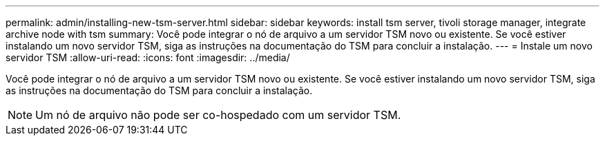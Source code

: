 ---
permalink: admin/installing-new-tsm-server.html 
sidebar: sidebar 
keywords: install tsm server, tivoli storage manager, integrate archive node with tsm 
summary: Você pode integrar o nó de arquivo a um servidor TSM novo ou existente. Se você estiver instalando um novo servidor TSM, siga as instruções na documentação do TSM para concluir a instalação. 
---
= Instale um novo servidor TSM
:allow-uri-read: 
:icons: font
:imagesdir: ../media/


[role="lead"]
Você pode integrar o nó de arquivo a um servidor TSM novo ou existente. Se você estiver instalando um novo servidor TSM, siga as instruções na documentação do TSM para concluir a instalação.


NOTE: Um nó de arquivo não pode ser co-hospedado com um servidor TSM.
